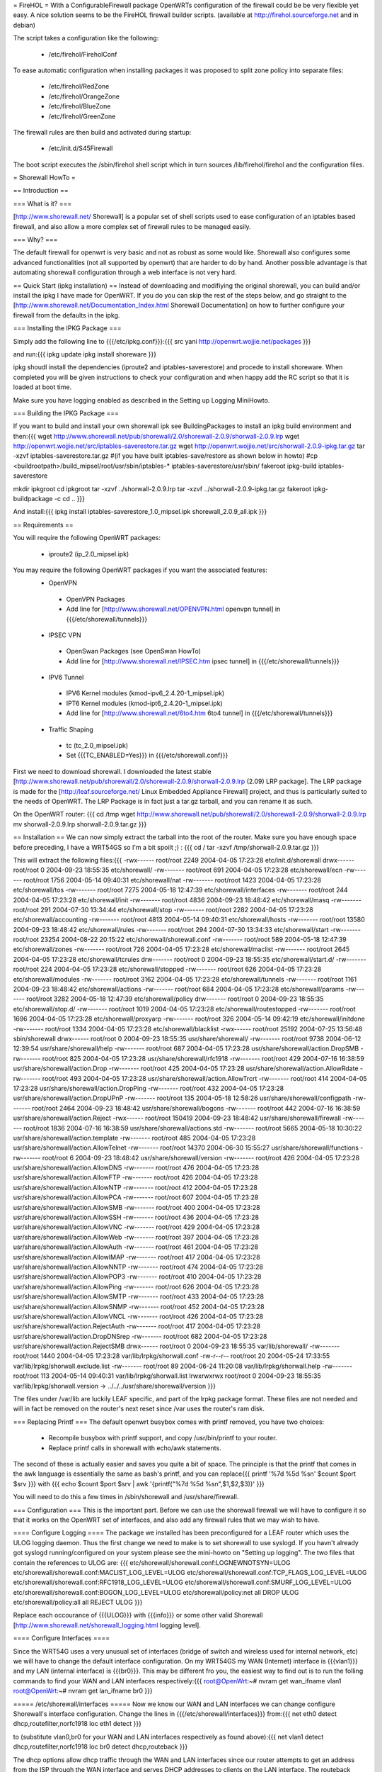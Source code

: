 = FireHOL =
With a ConfigurableFirewall package OpenWRTs configuration of the firewall could be be very flexible yet easy. A nice solution seems to be the FireHOL firewall builder scripts. (available at http://firehol.sourceforge.net and in debian)

The script takes a configuration like the following:

 * /etc/firehol/FireholConf

To ease automatic configuration when installing packages it was proposed to split zone policy into separate files:

 * /etc/firehol/RedZone
 * /etc/firehol/OrangeZone
 * /etc/firehol/BlueZone
 * /etc/firehol/GreenZone

The firewall rules are then build and activated during startup:

 * /etc/init.d/S45Firewall

The boot script executes the /sbin/firehol shell script which in turn sources /lib/firehol/firehol and the configuration files.

= Shorewall HowTo =

== Introduction ==

=== What is it? ===

[http://www.shorewall.net/ Shorewall] is a popular set of shell scripts used to ease configuration of an iptables based firewall, and also allow a more complex set of firewall rules to be managed easily.

=== Why? ===

The default firewall for openwrt is very basic and not as robust as some would like. Shorewall also configures some advanced functionalities (not all supported by openwrt) that are harder to do by hand. Another possible advantage is that automating shorewall configuration through a web interface is not very hard.

== Quick Start (ipkg installation) ==
Instead of downloading and modifiying the original shorewall, you can build and/or install the ipkg I have made for OpenWRT. If you do you can skip the rest of the steps below, and go straight to the [http://www.shorewall.net/Documentation_Index.html Shorewall Documentation] on how to further configure your firewall from the defaults in the ipkg.

=== Installing the IPKG Package ===

Simply add the following line to {{{/etc/ipkg.conf}}}:{{{
src yani http://openwrt.wojjie.net/packages
}}}

and run:{{{
ipkg update
ipkg install shoreware
}}}

ipkg shoudl install the dependencies (iproute2 and iptables-saverestore) and procede to install shoreware. When completed you will be given instructions to check your configuration and when happy add the RC script so that it is loaded at boot time.

Make sure you have logging enabled as described in the Setting up Logging MiniHowto.

=== Building the IPKG Package ===

If you want to build and install your own shorewall ipk see BuildingPackages to install an ipkg build environment and then:{{{
wget http://www.shorewall.net/pub/shorewall/2.0/shorewall-2.0.9/shorwall-2.0.9.lrp
wget http://openwrt.wojjie.net/src/iptables-saverestore.tar.gz
wget http://openwrt.wojjie.net/src/shorwall-2.0.9-ipkg.tar.gz
tar -xzvf iptables-saverestore.tar.gz
#(if you have built iptables-save/restore as shown below in howto)
#cp <buildrootpath>/build_mipsel/root/usr/sbin/iptables-* iptables-saverestore/usr/sbin/
fakeroot ipkg-build iptables-saverestore

mkdir ipkgroot
cd ipkgroot
tar -xzvf ../shorwall-2.0.9.lrp
tar -xzvf ../shorwall-2.0.9-ipkg.tar.gz
fakeroot ipkg-buildpackage -c
cd ..
}}}

And install:{{{
ipkg install iptables-saverestore_1.0_mipsel.ipk shorewall_2.0.9_all.ipk
}}}

== Requirements ==

You will require the following OpenWRT packages:

 * iproute2 (ip_2.0_mipsel.ipk)

You may require the following OpenWRT packages if you want the associated features:
 * OpenVPN
  * OpenVPN Packages
  * Add line for [http://www.shorewall.net/OPENVPN.html openvpn tunnel] in {{{/etc/shorewall/tunnels}}}
 * IPSEC VPN
  * OpenSwan Packages (see OpenSwan HowTo)
  * Add line for [http://www.shorewall.net/IPSEC.htm ipsec tunnel] in {{{/etc/shorewall/tunnels}}}
 * IPV6 Tunnel
  * IPV6 Kernel modules (kmod-ipv6_2.4.20-1_mipsel.ipk)
  * IPT6 Kernel modules (kmod-ipt6_2.4.20-1_mipsel.ipk)
  * Add line for [http://www.shorewall.net/6to4.htm 6to4 tunnel] in {{{/etc/shorewall/tunnels}}}
 * Traffic Shaping
  * tc (tc_2.0_mipsel.ipk)
  * Set {{{TC_ENABLED=Yes}}} in {{{/etc/shorewall.conf}}}

First we need to download shorewall. I downloaded the latest stable [http://www.shorewall.net/pub/shorewall/2.0/shorewall-2.0.9/shorwall-2.0.9.lrp (2.09) LRP package]. The LRP package is made for the [http://leaf.sourceforge.net/ Linux Embedded Appliance Firewall] project, and thus is particularly suited to the needs of OpenWRT. The LRP Package is in fact just a tar.gz tarball, and you can rename it as such.

On the OpenWRT router: {{{
cd /tmp
wget http://www.shorewall.net/pub/shorewall/2.0/shorewall-2.0.9/shorwall-2.0.9.lrp
mv shorwall-2.0.9.lrp shorwall-2.0.9.tar.gz
}}}

== Installation ==
We can now simply extract the tarball into the root of the router. Make sure you have enough space before preceding, I have a WRT54GS so I'm a bit spoilt ;) : {{{
cd /
tar -xzvf /tmp/shorwall-2.0.9.tar.gz
}}}

This will extract the following files:{{{
-rwx------ root/root      2249 2004-04-05 17:23:28 etc/init.d/shorewall
drwx------ root/root         0 2004-09-23 18:55:35 etc/shorewall/
-rw------- root/root       691 2004-04-05 17:23:28 etc/shorewall/ecn
-rw------- root/root      1756 2004-05-14 09:40:31 etc/shorewall/nat
-rw------- root/root      1423 2004-04-05 17:23:28 etc/shorewall/tos
-rw------- root/root      7275 2004-05-18 12:47:39 etc/shorewall/interfaces
-rw------- root/root       244 2004-04-05 17:23:28 etc/shorewall/init
-rw------- root/root      4836 2004-09-23 18:48:42 etc/shorewall/masq
-rw------- root/root       291 2004-07-30 13:34:44 etc/shorewall/stop
-rw------- root/root      2282 2004-04-05 17:23:28 etc/shorewall/accounting
-rw------- root/root      4813 2004-05-14 09:40:31 etc/shorewall/hosts
-rw------- root/root     13580 2004-09-23 18:48:42 etc/shorewall/rules
-rw------- root/root       294 2004-07-30 13:34:33 etc/shorewall/start
-rw------- root/root     23254 2004-08-22 20:15:22 etc/shorewall/shorewall.conf
-rw------- root/root       589 2004-05-18 12:47:39 etc/shorewall/zones
-rw------- root/root       726 2004-04-05 17:23:28 etc/shorewall/maclist
-rw------- root/root      2645 2004-04-05 17:23:28 etc/shorewall/tcrules
drw------- root/root         0 2004-09-23 18:55:35 etc/shorewall/start.d/
-rw------- root/root       224 2004-04-05 17:23:28 etc/shorewall/stopped
-rw------- root/root       626 2004-04-05 17:23:28 etc/shorewall/modules
-rw------- root/root      3162 2004-04-05 17:23:28 etc/shorewall/tunnels
-rw------- root/root      1161 2004-09-23 18:48:42 etc/shorewall/actions
-rw------- root/root       684 2004-04-05 17:23:28 etc/shorewall/params
-rw------- root/root      3282 2004-05-18 12:47:39 etc/shorewall/policy
drw------- root/root         0 2004-09-23 18:55:35 etc/shorewall/stop.d/
-rw------- root/root      1019 2004-04-05 17:23:28 etc/shorewall/routestopped
-rw------- root/root      1696 2004-04-05 17:23:28 etc/shorewall/proxyarp
-rw------- root/root       326 2004-05-14 09:42:19 etc/shorewall/initdone
-rw------- root/root      1334 2004-04-05 17:23:28 etc/shorewall/blacklist
-rwx------ root/root     25192 2004-07-25 13:56:48 sbin/shorewall
drwx------ root/root         0 2004-09-23 18:55:35 usr/share/shorewall/
-rw------- root/root      9738 2004-06-12 12:39:54 usr/share/shorewall/help
-rw------- root/root       687 2004-04-05 17:23:28 usr/share/shorewall/action.DropSMB
-rw------- root/root       825 2004-04-05 17:23:28 usr/share/shorewall/rfc1918
-rw------- root/root       429 2004-07-16 16:38:59 usr/share/shorewall/action.Drop
-rw------- root/root       425 2004-04-05 17:23:28 usr/share/shorewall/action.AllowRdate
-rw------- root/root       493 2004-04-05 17:23:28 usr/share/shorewall/action.AllowTrcrt
-rw------- root/root       414 2004-04-05 17:23:28 usr/share/shorewall/action.DropPing
-rw------- root/root       432 2004-04-05 17:23:28 usr/share/shorewall/action.DropUPnP
-rw------- root/root       135 2004-05-18 12:58:26 usr/share/shorewall/configpath
-rw------- root/root      2464 2004-09-23 18:48:42 usr/share/shorewall/bogons
-rw------- root/root       442 2004-07-16 16:38:59 usr/share/shorewall/action.Reject
-rwx------ root/root    150419 2004-09-23 18:48:42 usr/share/shorewall/firewall
-rw------- root/root      1836 2004-07-16 16:38:59 usr/share/shorewall/actions.std
-rw------- root/root      5665 2004-05-18 10:30:22 usr/share/shorewall/action.template
-rw------- root/root       485 2004-04-05 17:23:28 usr/share/shorewall/action.AllowTelnet
-rw------- root/root     14370 2004-06-30 15:55:27 usr/share/shorewall/functions
-rw------- root/root         6 2004-09-23 18:48:42 usr/share/shorewall/version
-rw------- root/root       426 2004-04-05 17:23:28 usr/share/shorewall/action.AllowDNS
-rw------- root/root       476 2004-04-05 17:23:28 usr/share/shorewall/action.AllowFTP
-rw------- root/root       426 2004-04-05 17:23:28 usr/share/shorewall/action.AllowNTP
-rw------- root/root       412 2004-04-05 17:23:28 usr/share/shorewall/action.AllowPCA
-rw------- root/root       607 2004-04-05 17:23:28 usr/share/shorewall/action.AllowSMB
-rw------- root/root       400 2004-04-05 17:23:28 usr/share/shorewall/action.AllowSSH
-rw------- root/root       436 2004-04-05 17:23:28 usr/share/shorewall/action.AllowVNC
-rw------- root/root       429 2004-04-05 17:23:28 usr/share/shorewall/action.AllowWeb
-rw------- root/root       397 2004-04-05 17:23:28 usr/share/shorewall/action.AllowAuth
-rw------- root/root       461 2004-04-05 17:23:28 usr/share/shorewall/action.AllowIMAP
-rw------- root/root       417 2004-04-05 17:23:28 usr/share/shorewall/action.AllowNNTP
-rw------- root/root       474 2004-04-05 17:23:28 usr/share/shorewall/action.AllowPOP3
-rw------- root/root       410 2004-04-05 17:23:28 usr/share/shorewall/action.AllowPing
-rw------- root/root       626 2004-04-05 17:23:28 usr/share/shorewall/action.AllowSMTP
-rw------- root/root       433 2004-04-05 17:23:28 usr/share/shorewall/action.AllowSNMP
-rw------- root/root       452 2004-04-05 17:23:28 usr/share/shorewall/action.AllowVNCL
-rw------- root/root       426 2004-04-05 17:23:28 usr/share/shorewall/action.RejectAuth
-rw------- root/root       417 2004-04-05 17:23:28 usr/share/shorewall/action.DropDNSrep
-rw------- root/root       682 2004-04-05 17:23:28 usr/share/shorewall/action.RejectSMB
drwx------ root/root         0 2004-09-23 18:55:35 var/lib/shorewall/
-rw------- root/root      1440 2004-04-05 17:23:28 var/lib/lrpkg/shorwall.conf
-rw-r--r-- root/root        20 2004-05-24 17:33:55 var/lib/lrpkg/shorwall.exclude.list
-rw------- root/root        89 2004-06-24 11:20:08 var/lib/lrpkg/shorwall.help
-rw------- root/root       113 2004-05-14 09:40:31 var/lib/lrpkg/shorwall.list
lrwxrwxrwx root/root         0 2004-09-23 18:55:35 var/lib/lrpkg/shorwall.version -> ../../../usr/share/shorewall/version
}}}


The files under /var/lib are luckily LEAF specific, and part of the lrpkg package format. These files are not needed and will in fact be removed on the router's next reset since  /var uses the router's ram disk.

=== Replacing Printf ===
The default openwrt busybox comes with printf removed, you have two choices:

 * Recompile busybox with printf support, and copy /usr/bin/printf to your router.
 * Replace printf calls in shorewall with echo/awk statements.

The second of these is actually easier and saves you quite a bit of space. The principle is that the printf that comes in the awk language is essentially the same as bash's printf, and you can replace{{{
printf '%7d %5d %s\n' $count $port $srv
}}}
with
{{{
echo $count $port $srv | awk '{printf("%7d %5d %s\n",$1,$2,$3)}'
}}}

You will need to do this a few times in /sbin/shorewall and /usr/share/firewall.

=== Configuration ===
This is the important part. Before we can use the shorewall firewall we will have to configure it so that it works on the OpenWRT set of interfaces, and also add any firewall rules that we may wish to have.

==== Configure Logging ====
The package we installed has been preconfigured for a LEAF router which uses the ULOG logging daemon. Thus the first change we need to make is to set shorewall to use syslogd. If you havn't already got syslogd running/configured on your system please see the mini-howto on "Setting up logging". The two files that contain the references to ULOG are: {{{
etc/shorewall/shorewall.conf:LOGNEWNOTSYN=ULOG
etc/shorewall/shorewall.conf:MACLIST_LOG_LEVEL=ULOG
etc/shorewall/shorewall.conf:TCP_FLAGS_LOG_LEVEL=ULOG
etc/shorewall/shorewall.conf:RFC1918_LOG_LEVEL=ULOG
etc/shorewall/shorewall.conf:SMURF_LOG_LEVEL=ULOG
etc/shorewall/shorewall.conf:BOGON_LOG_LEVEL=ULOG
etc/shorewall/policy:net                all             DROP            ULOG
etc/shorewall/policy:all                all             REJECT          ULOG
}}}

Replace each occourance of {{{ULOG}}} with {{{info}}} or some other valid Shorewall [http://www.shorewall.net/shorewall_logging.html logging level].

==== Configure Interfaces ====

Since the WRT54G uses a very unusual set of interfaces (bridge of switch and wireless used for internal network, etc) we will have to change the default interface configuration. On my WRT54GS my WAN (Internet) interface is {{{vlan1}}} and my LAN (internal interface) is {{{br0}}}. This may be different fro you, the easiest way to find out is to run the folling commands to find your WAN and LAN interfaces respectively:{{{
root@OpenWrt:~# nvram get wan_ifname
vlan1
root@OpenWrt:~# nvram get lan_ifname
br0
}}}

===== /etc/shorewall/interfaces =====
Now we know our WAN and LAN interfaces we can change configure Shorewall's interface configuration. Change the lines in {{{/etc/shorewall/interfaces}}} from:{{{
net     eth0            detect          dhcp,routefilter,norfc1918
loc     eth1            detect
}}}

to (substitute vlan0,br0 for your WAN and LAN interfaces respectively as found above):{{{
net     vlan1         detect          dhcp,routefilter,norfc1918
loc     br0           detect          dhcp,routeback
}}}

The dhcp options allow dhcp traffic through the WAN and LAN interfaces since our router attempts to get an address from the ISP through the WAN interface and serves DHCP addresses to clients on the LAN interface. The routeback option tells shorewall that the interface is virtual so it can handle the traffic flow this causes.

===== /etc/shorewall/masq =====
We will also need to configure the Masqueradeing rules with our interfaces, change the lines in {{{/etc/shorewall/masq}}} from:{{{
eth0                    eth1
}}}
to (again substitute vlan0,br0 for your WAN and LAN interfaces):{{{
vlan1                 br0
}}}
==== Remove TOS Support ====
Since the OpenWRT iptables hasn't got support for TOS, we have to remove the support from Shorewall, to do this comment out (or remove) all lines from {{{/etc/shorewall/tos}}}, in my case:{{{
#all  all             tcp             -               ssh             16
#all  all             tcp             ssh             -               16
#all  all             tcp             -               ftp             16
#all  all             tcp             ftp             -               16
#all  all             tcp             ftp-data        -               8
#all  all             tcp             -               ftp-data        8
}}}

==== Configure Firewall Rules ====

===== /etc/shorewall/rules =====
Finally we will want to customize the firewall to a set of rules we define. You will probably want to start out with this basic configuration which you can set in {{{/etc/shorewall/rules}}}:{{{
#ACTION  SOURCE         DEST            PROTO   DEST    SOURCE     ORIGINAL     RATE            USER/
#                                               PORT    PORT(S)    DEST         LIMIT           GROUP
#                                               PORT    PORT(S)    DEST         LIMIT

#      Accept DNS connections from the firewall to the network
#
AllowDNS        fw              net

#       Accept SSH connections from the local network for administration
#
AllowSSH        loc             fw

#       Accept SSH connections from the internet for administration
#AllowSSH        net             fw

#       Allow Ping To And From Firewall to local network
#
AllowPing       loc             fw
AllowPing       fw              loc
AllowPing       fw              net

#       Allow Ping To Firewall from internet
#
#AllowPing       net             fw

#
# OpenWRT specific rules:
# allow loc to fw udp/53 for local/caching DNS servers to work
# allow loc to fw tcp/80 for weblet to work
# allow loc to fw udp/67 and udp/68 for dnsmasq's dhcpd to work
AllowDNS        loc             fw
AllowWeb        loc             fw

#LAST LINE -- ADD YOUR ENTRIES BEFORE THIS ONE -- DO NOT REMOVE
}}}

===== /etc/shorewall/routestopped =====
You will also probably want to add the interface of your LAN to the {{{/etc/shorewall/routestopped}}} file which tells Shorewall what interface to accept connections from when the firewall is stopped (a good thing :) ). Without this shorewall will keep any current connections open however for `absent minded administrators'.

Add the following to {{{/etc/shorewall/routestopped}}}:{{{
br0           -               routeback
}}}

===== /etc/shorewall/policy =====
By default shorewall comes configured so that the firewall hasn't got access to the internet itself for increased security, however with OpenWRT we want access to the internet if only to use the ipkg system. To allow access simply follow the instructions in {{{/etc/shorewall/policy}}} and uncomment the line as follows:{{{
# If you want open access to the Internet from your Firewall
# remove the comment from the following line.
fw             net             ACCEPT
}}}

=== Starting Shorewall at boot time ===

To automatically start shorewall at boot time we will want to add an RC script. Shorewall installs such a script in /etc/init.d/shorewall, however we will want to modify this and rename it so that it works with openWRT.

==== Editing RC Script ====

We can start with the shorewall rc script as a basis, first edit the script {{{/etc/init.d/shorewall}}} and change it so that it looks like this:{{{
################################################################################
# Give Usage Information                                                       #
################################################################################
usage() {
    echo "Usage: $0 start|stop|restart|status"
    exit 1
}

start() {
    echo "Starting Shorewall Firewall"
    #If saved rules exist, load them
    if [ -e /etc/shorewall/restore ]; then
        mkdir -p /var/lib/shorewall
        cp /etc/shorewall/restore /var/lib/shorewall/
        exec /sbin/shorewall restore | tee /var/log/shorewallstartup.log
    else
        #create the rules and save them in the background
        exec /sbin/shorewall start |tee /var/log/shorewallstartup.log &&\
         shorewall save  && cp /var/lib/shorewall/restore /etc/shorewall/ &
    fi
}


################################################################################
# E X E C U T I O N    B E G I N S   H E R E                                   #
################################################################################
command="$1"

mkdir -p /var/log
touch /var/log/shorewall.log

case "$command" in
    start)
        start
        ;;
    stop|restart|status)
        exec /sbin/shorewall $@
        ;;
    *)

        usage
        ;;

esac

}}}

==== Speeding up Shorewall startup with iptables-restore ====

This script will attempt to restore Shorewall using a Shorewall restore file (created using the command {{{shorewall save}}}) or will start Shorewall and attempt to create a restore file. Since Shorewall takes a long time to start (not restore) on the WRT54G it backgrounds this process. This process seems to take up to a few minutes(!).

The {{{shorewall restore}}} and {{{shorewall save}}} script however use the {{{iptables-save}}} and {{{iptables-restore}}} commands that are unfortunately pruned to save space when OpenWRT is built. You will likely want to install these however instead of waiting a few minutes for your firewall to startup each time your router boots. To get the files you must download the latest OpenWRT sources and in the {{{buildroot/make/openwrt.mk}}} file uncomment the following lines:{{{
        # remove other unneeded files
        #rm -f $(TARGET_DIR)/usr/sbin/iptables-save
        #rm -f $(TARGET_DIR)/usr/sbin/iptables-restore
}}}

After building OpenWRT as normal, copy the files:{{{
buildroot/build_mipsel/root/usr/sbin/iptables-save
buildroot/build_mipsel/root/usr/sbin/iptables-restore
}}}

to the {{{/usr/sbin/}}} directory on your router.

Now save the Shorewall configuration by starting our RC script:{{{
/etc/init.d/shorewall start
}}}

Before proceding make sure your script works properly (so you don't end up with a hung/inaccessible router on boot!) by starting and stopping Shorewall using the RC script:{{{
/etc/init.d/shorewall stop
/etc/init.d/shorewall start
}}}
==== Rename RC script so it is started at boot ====

Now we have our script working properly we must rename it so it is run on startup. First remove the file/symbolic link {{{/etc/init.d/S45firewall}}}, there is a backup of the original file at /rom/etc/init.d/S45firewall and rename our script to S45shorewall:{{{
rm /etc/init.d/S45firewall
mv /etc/init.d/shorewall /etc/init.d/S45shorewall
}}}

And we are finally done :) . Reboot the router and cross your fingers...
